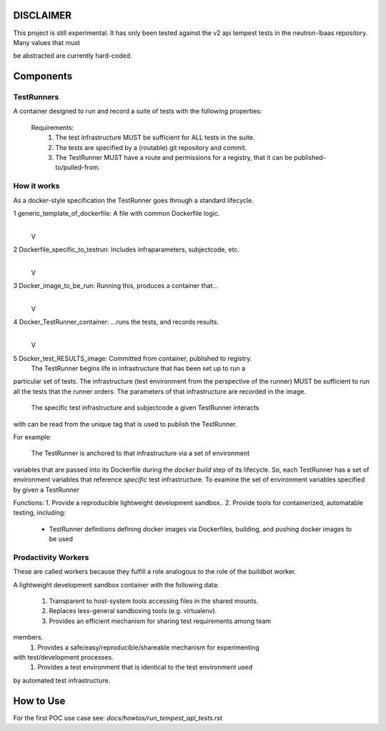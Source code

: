 DISCLAIMER
~~~~~~~~~~

This project is still experimental. It has only been tested against the
v2 api tempest tests in the neutron-lbaas repository.  Many values that must

be abstracted are currently hard-coded.

Components
~~~~~~~~~~

TestRunners
-----------
A container designed to run and record a suite of tests with
the following properties:

  Requirements:
    #. The test infrastructure MUST be sufficient for ALL tests in the suite.
    #. The tests are specified by a (routable) git repository and commit.
    #. The TestRunner MUST have a route and permissions for a registry, that it can be published-to/pulled-from.

How it works
------------

As a docker-style specification the TestRunner goes through a standard 
lifecycle.

1 generic_template_of_dockerfile: A file with common Dockerfile logic.
               |
               V
2 Dockerfile_specific_to_testrun: Includes infraparameters, subjectcode, etc.
               |
               V
3 Docker_image_to_be_run: Running this, produces a container that...
               |
               V
4 Docker_TestRunner_container: ...runs the tests, and records results.
               |
               V
5 Docker_test_RESULTS_image: Committed from container, published to registry.
  The TestRunner begins life in infrastructure that has been set up to run a
particular set of tests. The infrastructure (test environment from the
perspective of the runner) MUST be sufficient to run all the tests that the
runner orders.  The parameters of that infrastructure are recorded in the
image.
 The specific test infrastructure and subjectcode a given TestRunner interacts
with can be read from the unique tag that is used to publish the TestRunner.

For example:

 The TestRunner is anchored to that infrastructure via a set of environment
variables that are passed into its Dockerfile during the `docker build` step of
its lifecycle. So, each TestRunner has a set of environment variables that
reference *specific* test infrastructure. To examine the set of environment
variables specified by given a TestRunner  

Functions:
1.  Provide a reproducible lightweight development sandbox..
2.  Provide tools for containerized, automatable testing, including:
        - TestRunner definitions defining docker images via Dockerfiles, building, and pushing docker images to be used

Prodactivity Workers
--------------------

These are called workers because they fulfill a role analogous to the role of
the buildbot worker.

A lightweight development sandbox container with the following data:

 #. Transparent to host-system tools accessing files in the shared mounts.
 #. Replaces less-general sandboxing tools (e.g. virtualenv).
 #. Provides an efficient mechanism for sharing test requirements among team
members.
 #. Provides a safe/easy/reproducible/shareable mechanism for experimenting
with test/development processes.
 #. Provides a test environment that is identical to the test environment used
by automated test infrastructure.



How to Use
~~~~~~~~~~

For the first POC use case see:  `docs/howtos/run_tempest_api_tests.rst`
